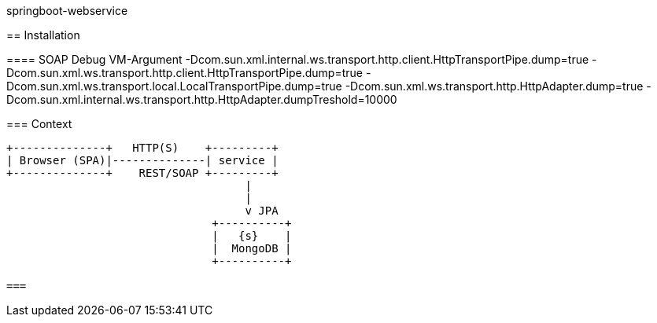 springboot-webservice
=======================

:toc:
:toc-placement: preamble
:toclevels: 1
:project-artifact-name: price-service
 

[installation]
== Installation

:spring-boot-ref-guide: http://docs.spring.io/spring-boot/docs/current-SNAPSHOT/reference/htmlsingle/
:spring-boot-ref-guide-executable-jar: http://docs.spring.io/spring-boot/docs/current-SNAPSHOT/reference/htmlsingle/#getting-started-first-application-executable-jar
 

==== SOAP Debug VM-Argument
    -Dcom.sun.xml.internal.ws.transport.http.client.HttpTransportPipe.dump=true
    -Dcom.sun.xml.ws.transport.http.client.HttpTransportPipe.dump=true
    -Dcom.sun.xml.ws.transport.local.LocalTransportPipe.dump=true
    -Dcom.sun.xml.ws.transport.http.HttpAdapter.dump=true
    -Dcom.sun.xml.internal.ws.transport.http.HttpAdapter.dumpTreshold=10000



 






=== Context
[ditaa, "context-diagram"]
....
+--------------+   HTTP(S)    +---------+
| Browser (SPA)|--------------| service |
+--------------+    REST/SOAP +---------+
                                    |
                                    |
                                    v JPA
                               +----------+
                               |   {s}    |
                               |  MongoDB |
                               +----------+

===
